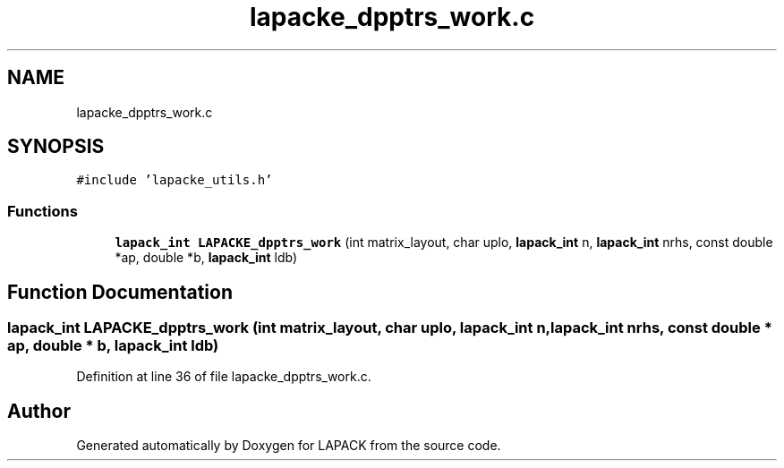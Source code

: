 .TH "lapacke_dpptrs_work.c" 3 "Tue Nov 14 2017" "Version 3.8.0" "LAPACK" \" -*- nroff -*-
.ad l
.nh
.SH NAME
lapacke_dpptrs_work.c
.SH SYNOPSIS
.br
.PP
\fC#include 'lapacke_utils\&.h'\fP
.br

.SS "Functions"

.in +1c
.ti -1c
.RI "\fBlapack_int\fP \fBLAPACKE_dpptrs_work\fP (int matrix_layout, char uplo, \fBlapack_int\fP n, \fBlapack_int\fP nrhs, const double *ap, double *b, \fBlapack_int\fP ldb)"
.br
.in -1c
.SH "Function Documentation"
.PP 
.SS "\fBlapack_int\fP LAPACKE_dpptrs_work (int matrix_layout, char uplo, \fBlapack_int\fP n, \fBlapack_int\fP nrhs, const double * ap, double * b, \fBlapack_int\fP ldb)"

.PP
Definition at line 36 of file lapacke_dpptrs_work\&.c\&.
.SH "Author"
.PP 
Generated automatically by Doxygen for LAPACK from the source code\&.
